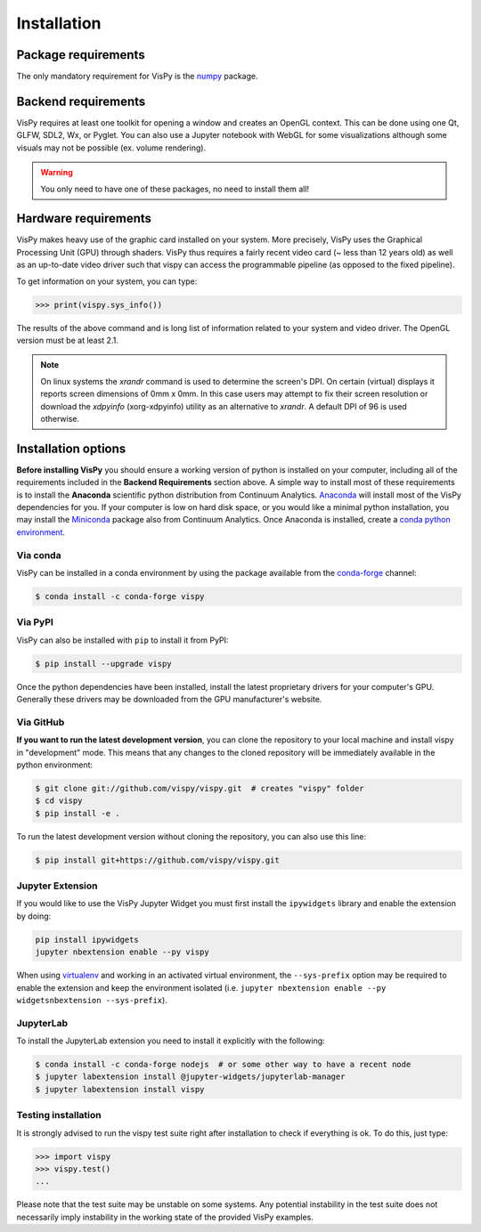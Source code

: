 ============
Installation
============

Package requirements
====================

The only mandatory requirement for VisPy is the `numpy <http://numpy.org>`_
package.

Backend requirements
====================

VisPy requires at least one toolkit for opening a window and creates an OpenGL
context. This can be done using one Qt, GLFW, SDL2, Wx, or Pyglet. You can also
use a Jupyter notebook with WebGL for some visualizations although some visuals
may not be possible (ex. volume rendering).

.. warning::

   You only need to have one of these packages, no need to install them all!

Hardware requirements
=====================

VisPy makes heavy use of the graphic card installed on your system. More
precisely, VisPy uses the Graphical Processing Unit (GPU) through
shaders. VisPy thus requires a fairly recent video card (~ less than 12 years
old) as well as an up-to-date video driver such that vispy can access the
programmable pipeline (as opposed to the fixed pipeline).

To get information on your system, you can type:

.. code-block:: python

   >>> print(vispy.sys_info())

The results of the above command and is long list of information related to
your system and video driver. The OpenGL version must be at least 2.1.

.. note::

    On linux systems the `xrandr` command is used to determine the screen's
    DPI. On certain (virtual) displays it reports screen dimensions of
    0mm x 0mm. In this case users may attempt to fix their screen resolution
    or download the `xdpyinfo` (xorg-xdpyinfo) utility as an alternative to
    `xrandr`. A default DPI of 96 is used otherwise.

Installation options
====================

**Before installing VisPy** you should ensure a working version of python is
installed on your computer, including all of the requirements included in the
**Backend Requirements** section above. A simple way to install most of these
requirements is to install the **Anaconda** scientific python distribution
from Continuum Analytics.
`Anaconda <https://www.anaconda.com/download/>`_ will
install most of the VisPy dependencies for you. If your computer is low on hard
disk space, or you would like a minimal python installation, you may install
the `Miniconda <https://conda.io/miniconda.html>`_ package also from
Continuum Analytics. Once Anaconda is installed, create a
`conda python environment <https://conda.io/docs/user-guide/tasks/manage-python.html>`_.

Via conda
---------

VisPy can be installed in a conda environment by using the package available
from the `conda-forge <https://conda-forge.org/>`_ channel:

.. code-block:: console

    $ conda install -c conda-forge vispy

Via PyPI
--------

VisPy can also be installed with ``pip`` to install it from PyPI:

.. code-block:: console

   $ pip install --upgrade vispy

Once the python dependencies have been installed, install the latest
proprietary drivers for your computer's GPU. Generally these drivers may be
downloaded from the GPU manufacturer's website.

Via GitHub
----------

**If you want to run the latest development version**, you can clone the
repository to your local machine and install vispy in "development" mode.
This means that any changes to the cloned repository will be immediately
available in the python environment:

.. code-block:: console

   $ git clone git://github.com/vispy/vispy.git  # creates "vispy" folder
   $ cd vispy
   $ pip install -e .

To run the latest development version without cloning the repository, you
can also use this line:

.. code-block:: console

   $ pip install git+https://github.com/vispy/vispy.git

Jupyter Extension
-----------------

If you would like to use the VisPy Jupyter Widget you must first install
the ``ipywidgets`` library and enable the extension by doing:

.. code-block:: console

    pip install ipywidgets
    jupyter nbextension enable --py vispy

When using `virtualenv <https://virtualenv.pypa.io/en/stable/>`_ and working in
an activated virtual environment, the ``--sys-prefix`` option may be required
to enable the extension and keep the environment isolated (i.e.
``jupyter nbextension enable --py widgetsnbextension --sys-prefix``).

JupyterLab
----------

To install the JupyterLab extension you need to install it explicitly with the
following:

.. code-block:: console

    $ conda install -c conda-forge nodejs  # or some other way to have a recent node
    $ jupyter labextension install @jupyter-widgets/jupyterlab-manager
    $ jupyter labextension install vispy

Testing installation
--------------------

It is strongly advised to run the vispy test suite right after installation to
check if everything is ok. To do this, just type:

.. code-block:: python

   >>> import vispy
   >>> vispy.test()
   ...

Please note that the test suite may be unstable on some systems. Any potential instability in the test suite does not necessarily imply instability in the working state of the provided VisPy examples.
